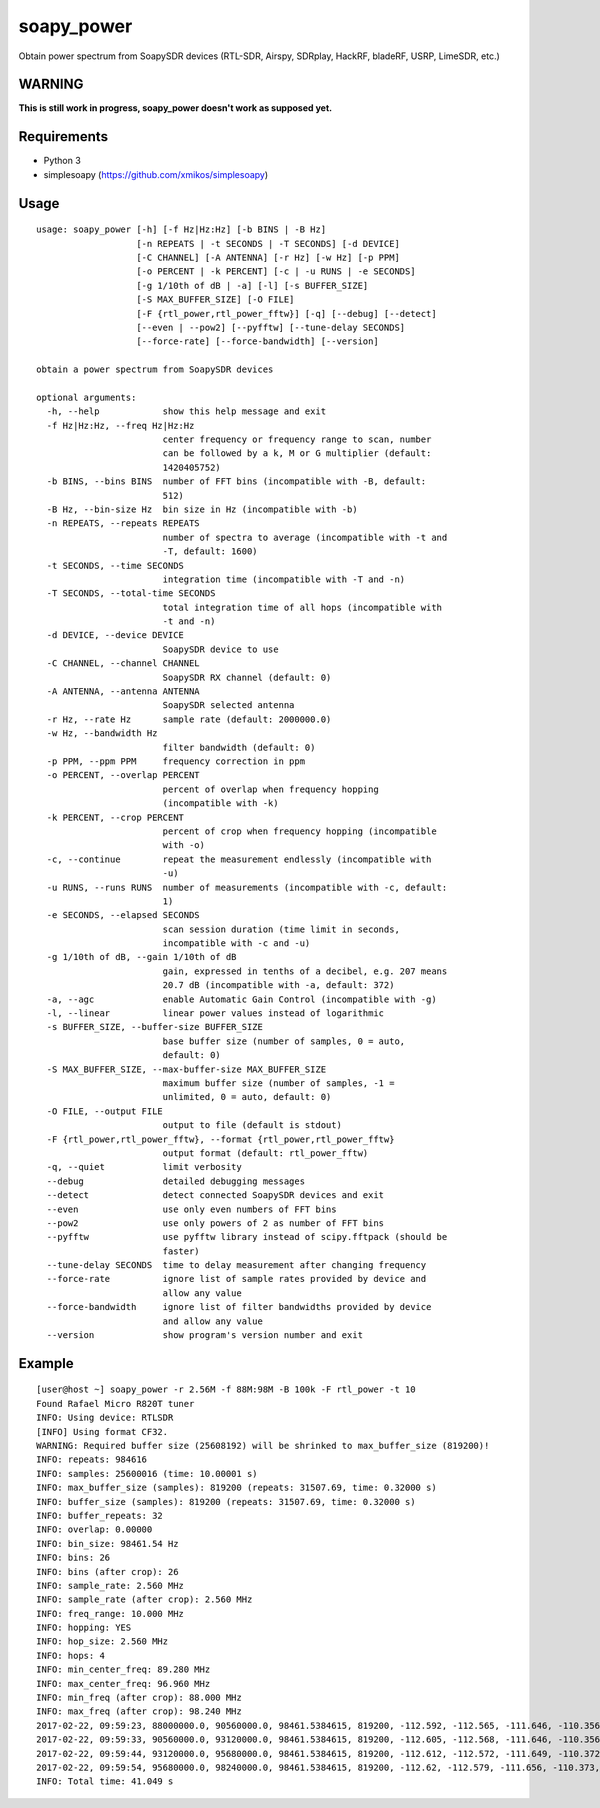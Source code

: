 soapy_power
===========

Obtain power spectrum from SoapySDR devices (RTL-SDR, Airspy, SDRplay, HackRF, bladeRF, USRP, LimeSDR, etc.)

WARNING
-------

**This is still work in progress, soapy_power doesn't work as supposed yet.**

Requirements
------------

- Python 3
- simplesoapy (https://github.com/xmikos/simplesoapy)

Usage
-----
::

    usage: soapy_power [-h] [-f Hz|Hz:Hz] [-b BINS | -B Hz]
                       [-n REPEATS | -t SECONDS | -T SECONDS] [-d DEVICE]
                       [-C CHANNEL] [-A ANTENNA] [-r Hz] [-w Hz] [-p PPM]
                       [-o PERCENT | -k PERCENT] [-c | -u RUNS | -e SECONDS]
                       [-g 1/10th of dB | -a] [-l] [-s BUFFER_SIZE]
                       [-S MAX_BUFFER_SIZE] [-O FILE]
                       [-F {rtl_power,rtl_power_fftw}] [-q] [--debug] [--detect]
                       [--even | --pow2] [--pyfftw] [--tune-delay SECONDS]
                       [--force-rate] [--force-bandwidth] [--version]
    
    obtain a power spectrum from SoapySDR devices
    
    optional arguments:
      -h, --help            show this help message and exit
      -f Hz|Hz:Hz, --freq Hz|Hz:Hz
                            center frequency or frequency range to scan, number
                            can be followed by a k, M or G multiplier (default:
                            1420405752)
      -b BINS, --bins BINS  number of FFT bins (incompatible with -B, default:
                            512)
      -B Hz, --bin-size Hz  bin size in Hz (incompatible with -b)
      -n REPEATS, --repeats REPEATS
                            number of spectra to average (incompatible with -t and
                            -T, default: 1600)
      -t SECONDS, --time SECONDS
                            integration time (incompatible with -T and -n)
      -T SECONDS, --total-time SECONDS
                            total integration time of all hops (incompatible with
                            -t and -n)
      -d DEVICE, --device DEVICE
                            SoapySDR device to use
      -C CHANNEL, --channel CHANNEL
                            SoapySDR RX channel (default: 0)
      -A ANTENNA, --antenna ANTENNA
                            SoapySDR selected antenna
      -r Hz, --rate Hz      sample rate (default: 2000000.0)
      -w Hz, --bandwidth Hz
                            filter bandwidth (default: 0)
      -p PPM, --ppm PPM     frequency correction in ppm
      -o PERCENT, --overlap PERCENT
                            percent of overlap when frequency hopping
                            (incompatible with -k)
      -k PERCENT, --crop PERCENT
                            percent of crop when frequency hopping (incompatible
                            with -o)
      -c, --continue        repeat the measurement endlessly (incompatible with
                            -u)
      -u RUNS, --runs RUNS  number of measurements (incompatible with -c, default:
                            1)
      -e SECONDS, --elapsed SECONDS
                            scan session duration (time limit in seconds,
                            incompatible with -c and -u)
      -g 1/10th of dB, --gain 1/10th of dB
                            gain, expressed in tenths of a decibel, e.g. 207 means
                            20.7 dB (incompatible with -a, default: 372)
      -a, --agc             enable Automatic Gain Control (incompatible with -g)
      -l, --linear          linear power values instead of logarithmic
      -s BUFFER_SIZE, --buffer-size BUFFER_SIZE
                            base buffer size (number of samples, 0 = auto,
                            default: 0)
      -S MAX_BUFFER_SIZE, --max-buffer-size MAX_BUFFER_SIZE
                            maximum buffer size (number of samples, -1 =
                            unlimited, 0 = auto, default: 0)
      -O FILE, --output FILE
                            output to file (default is stdout)
      -F {rtl_power,rtl_power_fftw}, --format {rtl_power,rtl_power_fftw}
                            output format (default: rtl_power_fftw)
      -q, --quiet           limit verbosity
      --debug               detailed debugging messages
      --detect              detect connected SoapySDR devices and exit
      --even                use only even numbers of FFT bins
      --pow2                use only powers of 2 as number of FFT bins
      --pyfftw              use pyfftw library instead of scipy.fftpack (should be
                            faster)
      --tune-delay SECONDS  time to delay measurement after changing frequency
      --force-rate          ignore list of sample rates provided by device and
                            allow any value
      --force-bandwidth     ignore list of filter bandwidths provided by device
                            and allow any value
      --version             show program's version number and exit

Example
-------
::

    [user@host ~] soapy_power -r 2.56M -f 88M:98M -B 100k -F rtl_power -t 10
    Found Rafael Micro R820T tuner
    INFO: Using device: RTLSDR
    [INFO] Using format CF32.
    WARNING: Required buffer size (25608192) will be shrinked to max_buffer_size (819200)!
    INFO: repeats: 984616
    INFO: samples: 25600016 (time: 10.00001 s)
    INFO: max_buffer_size (samples): 819200 (repeats: 31507.69, time: 0.32000 s)
    INFO: buffer_size (samples): 819200 (repeats: 31507.69, time: 0.32000 s)
    INFO: buffer_repeats: 32
    INFO: overlap: 0.00000
    INFO: bin_size: 98461.54 Hz
    INFO: bins: 26
    INFO: bins (after crop): 26
    INFO: sample_rate: 2.560 MHz
    INFO: sample_rate (after crop): 2.560 MHz
    INFO: freq_range: 10.000 MHz
    INFO: hopping: YES
    INFO: hop_size: 2.560 MHz
    INFO: hops: 4
    INFO: min_center_freq: 89.280 MHz
    INFO: max_center_freq: 96.960 MHz
    INFO: min_freq (after crop): 88.000 MHz
    INFO: max_freq (after crop): 98.240 MHz
    2017-02-22, 09:59:23, 88000000.0, 90560000.0, 98461.5384615, 819200, -112.592, -112.565, -111.646, -110.356, -109.202, -108.398, -107.95, -107.773, -107.719, -107.668, -107.57, -107.45, -108.163, -112.253, -108.291, -107.653, -107.87, -108.038, -108.1, -108.067, -108.057, -108.184, -108.588, -109.367, -110.495, -111.73
    2017-02-22, 09:59:33, 90560000.0, 93120000.0, 98461.5384615, 819200, -112.605, -112.568, -111.646, -110.356, -109.202, -108.409, -107.955, -107.775, -107.727, -107.681, -107.582, -107.454, -108.169, -112.26, -108.302, -107.661, -107.88, -108.058, -108.124, -108.097, -108.073, -108.205, -108.624, -109.402, -110.523, -111.751
    2017-02-22, 09:59:44, 93120000.0, 95680000.0, 98461.5384615, 819200, -112.612, -112.572, -111.649, -110.372, -109.21, -108.405, -107.946, -107.781, -107.736, -107.682, -107.586, -107.457, -108.169, -112.254, -108.275, -107.6, -107.875, -108.066, -108.13, -108.102, -108.086, -108.22, -108.636, -109.413, -110.529, -111.756
    2017-02-22, 09:59:54, 95680000.0, 98240000.0, 98461.5384615, 819200, -112.62, -112.579, -111.656, -110.373, -109.219, -108.411, -107.969, -107.791, -107.717, -107.501, -107.487, -107.463, -108.182, -112.262, -108.309, -107.629, -107.865, -108.078, -108.14, -108.114, -108.094, -108.233, -108.642, -109.427, -110.543, -111.764
    INFO: Total time: 41.049 s

